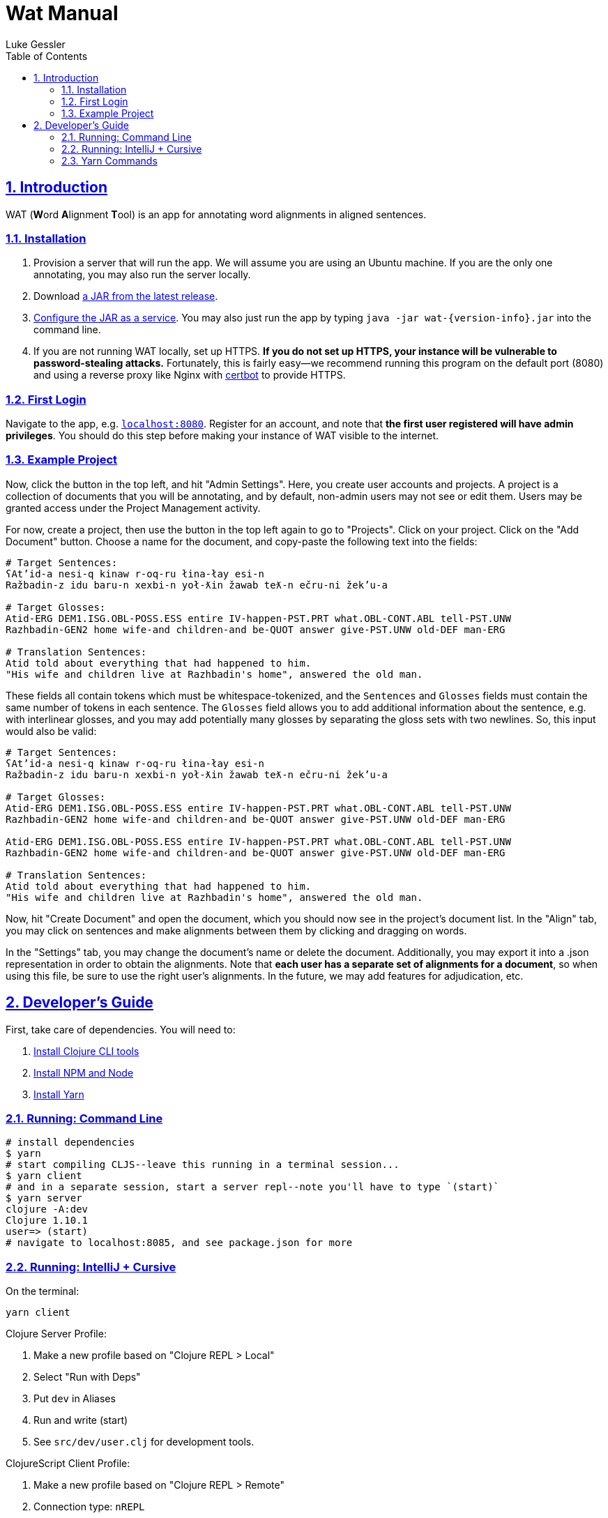 = Wat Manual
:author: Luke Gessler
:lang: en
:encoding: UTF-8
:doctype: book
:toc: left
:toclevels: 3
:sectlinks:
:sectanchors:
:leveloffset: 1
:sectnums:
:imagesdir: img/src
:imagesoutdir: img/out
:favicon: favicon.ico
:hide-uri-scheme: 1

= Introduction

WAT (**W**ord **A**lignment **T**ool) is an app for annotating word alignments in aligned sentences.

== Installation

1. Provision a server that will run the app. We will assume you are using an Ubuntu machine. If you are the only one annotating, you may also run the server locally.
2. Download https://github.com/lgessler/wat/releases[a JAR from the latest release].
3. https://dzone.com/articles/run-your-java-application-as-a-service-on-ubuntu[Configure the JAR as a service]. You may also just run the app by typing `java -jar wat-{version-info}.jar` into the command line.
4. If you are not running WAT locally, set up HTTPS. **If you do not set up HTTPS, your instance will be vulnerable to password-stealing attacks.** Fortunately, this is fairly easy--we recommend running this program on the default port (8080) and using a reverse proxy like Nginx with https://certbot.eff.org/[certbot] to provide HTTPS.

== First Login
Navigate to the app, e.g. `http://localhost:8080`.
Register for an account, and note that *the first user registered will have admin privileges*.
You should do this step before making your instance of WAT visible to the internet.

== Example Project
Now, click the button in the top left, and hit "Admin Settings".
Here, you create user accounts and projects.
A project is a collection of documents that you will be annotating, and by default, non-admin users may not see or edit them.
Users may be granted access under the Project Management activity.

For now, create a project, then use the button in the top left again to go to "Projects".
Click on your project.
Click on the "Add Document" button.
Choose a name for the document, and copy-paste the following text into the fields:

```
# Target Sentences:
ʕAt’id-a nesi-q kinaw r-oq-ru łina-łay esi-n
Ražbadin-z idu baru-n xexbi-n yoł-ƛin žawab teƛ-n ečru-ni žek’u-a

# Target Glosses:
Atid-ERG DEM1.ISG.OBL-POSS.ESS entire IV-happen-PST.PRT what.OBL-CONT.ABL tell-PST.UNW
Razhbadin-GEN2 home wife-and children-and be-QUOT answer give-PST.UNW old-DEF man-ERG

# Translation Sentences:
Atid told about everything that had happened to him.
"His wife and children live at Razhbadin's home", answered the old man.
```

These fields all contain tokens which must be whitespace-tokenized, and the `Sentences` and `Glosses` fields must contain the same number of tokens in each sentence.
The `Glosses` field allows you to add additional information about the sentence, e.g. with interlinear glosses, and you may add potentially many glosses by separating the gloss sets with two newlines.
So, this input would also be valid:

```
# Target Sentences:
ʕAt’id-a nesi-q kinaw r-oq-ru łina-łay esi-n
Ražbadin-z idu baru-n xexbi-n yoł-ƛin žawab teƛ-n ečru-ni žek’u-a

# Target Glosses:
Atid-ERG DEM1.ISG.OBL-POSS.ESS entire IV-happen-PST.PRT what.OBL-CONT.ABL tell-PST.UNW
Razhbadin-GEN2 home wife-and children-and be-QUOT answer give-PST.UNW old-DEF man-ERG

Atid-ERG DEM1.ISG.OBL-POSS.ESS entire IV-happen-PST.PRT what.OBL-CONT.ABL tell-PST.UNW
Razhbadin-GEN2 home wife-and children-and be-QUOT answer give-PST.UNW old-DEF man-ERG

# Translation Sentences:
Atid told about everything that had happened to him.
"His wife and children live at Razhbadin's home", answered the old man.
```

Now, hit "Create Document" and open the document, which you should now see in the project's document list.
In the "Align" tab, you may click on sentences and make alignments between them by clicking and dragging on words.

In the "Settings" tab, you may change the document's name or delete the document.
Additionally, you may export it into a .json representation in order to obtain the alignments.
Note that *each user has a separate set of alignments for a document*, so when using this file, be sure to use the right user's alignments.
In the future, we may add features for adjudication, etc.

= Developer's Guide

First, take care of dependencies. You will need to:

1. https://clojure.org/guides/getting_started[Install Clojure CLI tools]
2. https://nodejs.org/en/download/[Install NPM and Node]
3. https://yarnpkg.com/getting-started/install[Install Yarn]

== Running: Command Line
```bash
# install dependencies
$ yarn
# start compiling CLJS--leave this running in a terminal session...
$ yarn client
# and in a separate session, start a server repl--note you'll have to type `(start)`
$ yarn server
clojure -A:dev
Clojure 1.10.1
user=> (start)
# navigate to localhost:8085, and see package.json for more
```

## Running: IntelliJ + Cursive
On the terminal:
```bash
yarn client
```

Clojure Server Profile:

1. Make a new profile based on "Clojure REPL > Local"
2. Select "Run with Deps"
3. Put `dev` in Aliases
4. Run and write (start)
5. See `src/dev/user.clj` for development tools.

ClojureScript Client Profile:

1. Make a new profile based on "Clojure REPL > Remote"
2. Connection type: `nREPL`
3. Connection details: "Use port from nREPL file"
4. Project: `wat`
5. Make sure you're entered `(start)` in the server.
6. Navigate to `localhost:8085`
7. Run your client profile and enter:
```clojure
(require '[shadow.cljs.devtools.api :as shadow])
(shadow/repl :main)
```
8. Write `(js/console.log "hi")` and ensure that it was printed out to the console in your browser session

## Yarn Commands

*Note*: all `docs` command will require additional dependencies for `asciidoctor`. Use `gem` to get them.

* **`client`**: Start the shadow-cljs ClojureScript compiler, which will compile code to JS and also hot reload any changes.
* `client/cljs-repl`: Get a client CLJS REPL (note: requires a running browser session).
* `client/clj-repl`: Get a client CLJ REPL (note: this is only useful if you want to fiddle with shadow-cljs, which is rare).
* **`server`**: Start a server REPL. (This will not start the server automatically--to do that, you need to type `(start)`.)
* **`start`**: Convenience function for running `client/main` and `server`.
* `clean`: Remove all compilation artefacts.
* `client/release`: Build the single `.js` bundle for a production release.
* `server/release`: Build the single `.jar` file for a production release.
* `release`: Convenience function for running `client/release` and `server/release`.
* `test`: Run all Clojure tests. (Currently, there are no CLJS tests.)
* `clojure-outdated`: Check Clojure dependencies for oudatedness.
* `npm-outdated`: Check NPM dependencies for outdatedness.
* `loc`: Count lines of code (requires `cloc`: `npm install -g cloc`).
* `docs/html`: Compile `docs/book.adoc` into HTML at `target/book.html`
* `docs/pdf`: Compile `docs/book.adoc` into a PDF at `target/book.pdf`
* `docs`: Perform `docs/html` and `docs/pdf`
